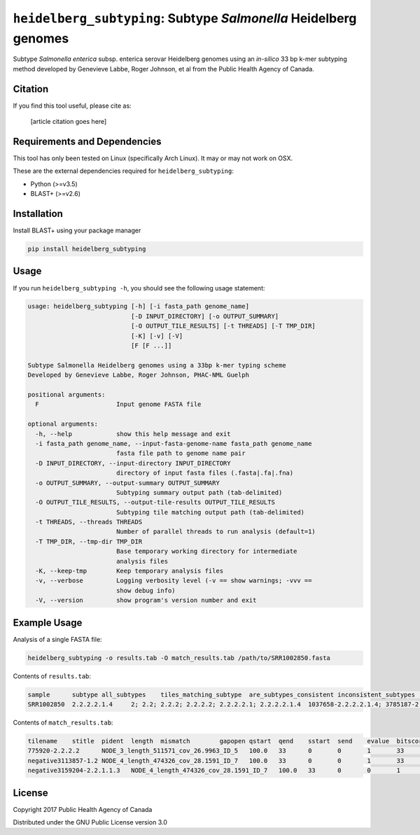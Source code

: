*****************************************************************
``heidelberg_subtyping``: Subtype *Salmonella* Heidelberg genomes
*****************************************************************

Subtype *Salmonella enterica* subsp. enterica serovar Heidelberg genomes using an *in-silico* 33 bp k-mer subtyping method developed by Genevieve Labbe, Roger Johnson, et al from the Public Health Agency of Canada.

Citation
========

If you find this tool useful, please cite as:

.. epigraph::

    [article citation goes here]


Requirements and Dependencies
=============================

This tool has only been tested on Linux (specifically Arch Linux). It may or may not work on OSX.

These are the external dependencies required for ``heidelberg_subtyping``:

- Python (>=v3.5)
- BLAST+ (>=v2.6)


Installation
============

Install BLAST+ using your package manager

.. code-block:: bash

    pip install heidelberg_subtyping


Usage
=====

If you run ``heidelberg_subtyping -h``, you should see the following usage statement:

.. code-block:: none

    usage: heidelberg_subtyping [-h] [-i fasta_path genome_name]                                                           
                                [-D INPUT_DIRECTORY] [-o OUTPUT_SUMMARY]                                                   
                                [-O OUTPUT_TILE_RESULTS] [-t THREADS] [-T TMP_DIR]                                         
                                [-K] [-v] [-V]                 
                                [F [F ...]]                    

    Subtype Salmonella Heidelberg genomes using a 33bp k-mer typing scheme                                                 
    Developed by Genevieve Labbe, Roger Johnson, PHAC-NML Guelph                                                           

    positional arguments:                                      
      F                     Input genome FASTA file            

    optional arguments:                                        
      -h, --help            show this help message and exit    
      -i fasta_path genome_name, --input-fasta-genome-name fasta_path genome_name                                          
                            fasta file path to genome name pair                                                            
      -D INPUT_DIRECTORY, --input-directory INPUT_DIRECTORY    
                            directory of input fasta files (.fasta|.fa|.fna)                                               
      -o OUTPUT_SUMMARY, --output-summary OUTPUT_SUMMARY       
                            Subtyping summary output path (tab-delimited)                                                  
      -O OUTPUT_TILE_RESULTS, --output-tile-results OUTPUT_TILE_RESULTS                                                    
                            Subtyping tile matching output path (tab-delimited)                                            
      -t THREADS, --threads THREADS                            
                            Number of parallel threads to run analysis (default=1)                                         
      -T TMP_DIR, --tmp-dir TMP_DIR                            
                            Base temporary working directory for intermediate                                              
                            analysis files                     
      -K, --keep-tmp        Keep temporary analysis files      
      -v, --verbose         Logging verbosity level (-v == show warnings; -vvv ==                                          
                            show debug info)                   
      -V, --version         show program's version number and exit


Example Usage
=============

Analysis of a single FASTA file:

.. code-block:: bash

    heidelberg_subtyping -o results.tab -O match_results.tab /path/to/SRR1002850.fasta


Contents of ``results.tab``:

.. code-block:: none

    sample	subtype	all_subtypes	tiles_matching_subtype	are_subtypes_consistent	inconsistent_subtypes	n_tiles_matching_all	n_tiles_matching_positive	n_tiles_matching_subtype	file_path
    SRR1002850	2.2.2.2.1.4	2; 2.2; 2.2.2; 2.2.2.2; 2.2.2.2.1; 2.2.2.2.1.4	1037658-2.2.2.2.1.4; 3785187-2.2.2.2.1.4; 2154958-2.2.2.2.1.4	True		212	17	3	/path/to/SRR1002850.fasta


Contents of ``match_results.tab``:

.. code-block:: none

    tilename	stitle	pident	length	mismatch	gapopen	qstart	qend	sstart	send	evalue	bitscore	qlen	slen	sseq	coverage	is_trunc	refposition	subtype	is_pos_tile	sample	file_path
    775920-2.2.2.2	NODE_3_length_511571_cov_26.9963_ID_5	100.0	33	0	0	1	33	475240	475272	1.5e-11	62.1	33	511571	GTTCAGGTGCTACCGAGGATCGTTTTTGGTGCG	1.0	False	775920	2.2.2.2	True	SRR1002850	/path/to/SRR1002850.fasta
    negative3113857-1.2	NODE_4_length_474326_cov_28.1591_ID_7	100.0	33	0	0	1	33	84804	84836	1.5e-11	62.1	33	474326	TTCATGACGTCATCCCAGTCTTTTTCCGTGAAA	1.0	False	negative3113857	1.2	False	SRR1002850	/path/to/SRR1002850.fasta
    negative3159204-2.2.1.1.3	NODE_4_length_474326_cov_28.1591_ID_7	100.0	33	0	0	1	33	130145	130177	1.5e-11	62.1	33	474326	CCGCCTCGCCAACCTGCGGCGGAGTCGCGAGCT	1.0	False	negative3159204	2.2.1.1.3	False	SRR1002850	/path/to/SRR1002850.fasta



License
=======

Copyright 2017 Public Health Agency of Canada

Distributed under the GNU Public License version 3.0

